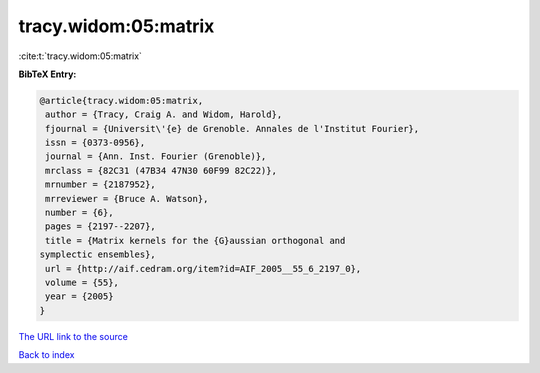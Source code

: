 tracy.widom:05:matrix
=====================

:cite:t:`tracy.widom:05:matrix`

**BibTeX Entry:**

.. code-block:: bibtex

   @article{tracy.widom:05:matrix,
    author = {Tracy, Craig A. and Widom, Harold},
    fjournal = {Universit\'{e} de Grenoble. Annales de l'Institut Fourier},
    issn = {0373-0956},
    journal = {Ann. Inst. Fourier (Grenoble)},
    mrclass = {82C31 (47B34 47N30 60F99 82C22)},
    mrnumber = {2187952},
    mrreviewer = {Bruce A. Watson},
    number = {6},
    pages = {2197--2207},
    title = {Matrix kernels for the {G}aussian orthogonal and
   symplectic ensembles},
    url = {http://aif.cedram.org/item?id=AIF_2005__55_6_2197_0},
    volume = {55},
    year = {2005}
   }
`The URL link to the source <ttp://aif.cedram.org/item?id=AIF_2005__55_6_2197_0}>`_


`Back to index <../By-Cite-Keys.html>`_
